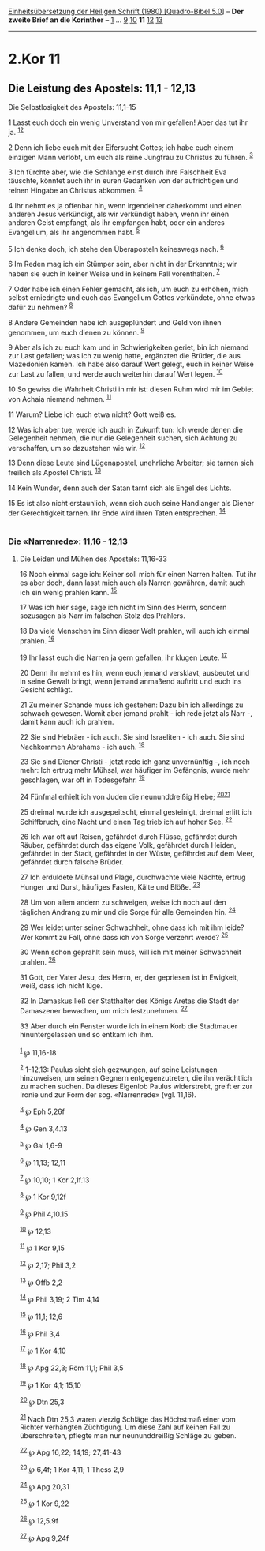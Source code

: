 :PROPERTIES:
:ID:       2c62e619-a010-4d90-a56c-1b4125cfa1a2
:END:
<<navbar>>
[[../index.html][Einheitsübersetzung der Heiligen Schrift (1980)
[Quadro-Bibel 5.0]]] -- *Der zweite Brief an die Korinther* --
[[file:2.Kor_1.html][1]] ... [[file:2.Kor_9.html][9]]
[[file:2.Kor_10.html][10]] *11* [[file:2.Kor_12.html][12]]
[[file:2.Kor_13.html][13]]

--------------

* 2.Kor 11
  :PROPERTIES:
  :CUSTOM_ID: kor-11
  :END:

<<verses>>

<<v1>>
** Die Leistung des Apostels: 11,1 - 12,13
   :PROPERTIES:
   :CUSTOM_ID: die-leistung-des-apostels-111---1213
   :END:
**** Die Selbstlosigkeit des Apostels: 11,1-15
     :PROPERTIES:
     :CUSTOM_ID: die-selbstlosigkeit-des-apostels-111-15
     :END:
1 Lasst euch doch ein wenig Unverstand von mir gefallen! Aber das tut
ihr ja. ^{[[#fn1][1]][[#fn2][2]]}

<<v2>>
2 Denn ich liebe euch mit der Eifersucht Gottes; ich habe euch einem
einzigen Mann verlobt, um euch als reine Jungfrau zu Christus zu führen.
^{[[#fn3][3]]}

<<v3>>
3 Ich fürchte aber, wie die Schlange einst durch ihre Falschheit Eva
täuschte, könntet auch ihr in euren Gedanken von der aufrichtigen und
reinen Hingabe an Christus abkommen. ^{[[#fn4][4]]}

<<v4>>
4 Ihr nehmt es ja offenbar hin, wenn irgendeiner daherkommt und einen
anderen Jesus verkündigt, als wir verkündigt haben, wenn ihr einen
anderen Geist empfangt, als ihr empfangen habt, oder ein anderes
Evangelium, als ihr angenommen habt. ^{[[#fn5][5]]}

<<v5>>
5 Ich denke doch, ich stehe den Überaposteln keineswegs nach.
^{[[#fn6][6]]}

<<v6>>
6 Im Reden mag ich ein Stümper sein, aber nicht in der Erkenntnis; wir
haben sie euch in keiner Weise und in keinem Fall vorenthalten.
^{[[#fn7][7]]}

<<v7>>
7 Oder habe ich einen Fehler gemacht, als ich, um euch zu erhöhen, mich
selbst erniedrigte und euch das Evangelium Gottes verkündete, ohne etwas
dafür zu nehmen? ^{[[#fn8][8]]}

<<v8>>
8 Andere Gemeinden habe ich ausgeplündert und Geld von ihnen genommen,
um euch dienen zu können. ^{[[#fn9][9]]}

<<v9>>
9 Aber als ich zu euch kam und in Schwierigkeiten geriet, bin ich
niemand zur Last gefallen; was ich zu wenig hatte, ergänzten die Brüder,
die aus Mazedonien kamen. Ich habe also darauf Wert gelegt, euch in
keiner Weise zur Last zu fallen, und werde auch weiterhin darauf Wert
legen. ^{[[#fn10][10]]}

<<v10>>
10 So gewiss die Wahrheit Christi in mir ist: diesen Ruhm wird mir im
Gebiet von Achaia niemand nehmen. ^{[[#fn11][11]]}

<<v11>>
11 Warum? Liebe ich euch etwa nicht? Gott weiß es.

<<v12>>
12 Was ich aber tue, werde ich auch in Zukunft tun: Ich werde denen die
Gelegenheit nehmen, die nur die Gelegenheit suchen, sich Achtung zu
verschaffen, um so dazustehen wie wir. ^{[[#fn12][12]]}

<<v13>>
13 Denn diese Leute sind Lügenapostel, unehrliche Arbeiter; sie tarnen
sich freilich als Apostel Christi. ^{[[#fn13][13]]}

<<v14>>
14 Kein Wunder, denn auch der Satan tarnt sich als Engel des Lichts.

<<v15>>
15 Es ist also nicht erstaunlich, wenn sich auch seine Handlanger als
Diener der Gerechtigkeit tarnen. Ihr Ende wird ihren Taten entsprechen.
^{[[#fn14][14]]}\\
\\

<<v16>>
*** Die «Narrenrede»: 11,16 - 12,13
    :PROPERTIES:
    :CUSTOM_ID: die-narrenrede-1116---1213
    :END:
**** Die Leiden und Mühen des Apostels: 11,16-33
     :PROPERTIES:
     :CUSTOM_ID: die-leiden-und-mühen-des-apostels-1116-33
     :END:
16 Noch einmal sage ich: Keiner soll mich für einen Narren halten. Tut
ihr es aber doch, dann lasst mich auch als Narren gewähren, damit auch
ich ein wenig prahlen kann. ^{[[#fn15][15]]}

<<v17>>
17 Was ich hier sage, sage ich nicht im Sinn des Herrn, sondern
sozusagen als Narr im falschen Stolz des Prahlers.

<<v18>>
18 Da viele Menschen im Sinn dieser Welt prahlen, will auch ich einmal
prahlen. ^{[[#fn16][16]]}

<<v19>>
19 Ihr lasst euch die Narren ja gern gefallen, ihr klugen Leute.
^{[[#fn17][17]]}

<<v20>>
20 Denn ihr nehmt es hin, wenn euch jemand versklavt, ausbeutet und in
seine Gewalt bringt, wenn jemand anmaßend auftritt und euch ins Gesicht
schlägt.

<<v21>>
21 Zu meiner Schande muss ich gestehen: Dazu bin ich allerdings zu
schwach gewesen. Womit aber jemand prahlt - ich rede jetzt als Narr -,
damit kann auch ich prahlen.

<<v22>>
22 Sie sind Hebräer - ich auch. Sie sind Israeliten - ich auch. Sie sind
Nachkommen Abrahams - ich auch. ^{[[#fn18][18]]}

<<v23>>
23 Sie sind Diener Christi - jetzt rede ich ganz unvernünftig -, ich
noch mehr: Ich ertrug mehr Mühsal, war häufiger im Gefängnis, wurde mehr
geschlagen, war oft in Todesgefahr. ^{[[#fn19][19]]}

<<v24>>
24 Fünfmal erhielt ich von Juden die neununddreißig Hiebe;
^{[[#fn20][20]][[#fn21][21]]}

<<v25>>
25 dreimal wurde ich ausgepeitscht, einmal gesteinigt, dreimal erlitt
ich Schiffbruch, eine Nacht und einen Tag trieb ich auf hoher See.
^{[[#fn22][22]]}

<<v26>>
26 Ich war oft auf Reisen, gefährdet durch Flüsse, gefährdet durch
Räuber, gefährdet durch das eigene Volk, gefährdet durch Heiden,
gefährdet in der Stadt, gefährdet in der Wüste, gefährdet auf dem Meer,
gefährdet durch falsche Brüder.

<<v27>>
27 Ich erduldete Mühsal und Plage, durchwachte viele Nächte, ertrug
Hunger und Durst, häufiges Fasten, Kälte und Blöße. ^{[[#fn23][23]]}

<<v28>>
28 Um von allem andern zu schweigen, weise ich noch auf den täglichen
Andrang zu mir und die Sorge für alle Gemeinden hin. ^{[[#fn24][24]]}

<<v29>>
29 Wer leidet unter seiner Schwachheit, ohne dass ich mit ihm leide? Wer
kommt zu Fall, ohne dass ich von Sorge verzehrt werde? ^{[[#fn25][25]]}

<<v30>>
30 Wenn schon geprahlt sein muss, will ich mit meiner Schwachheit
prahlen. ^{[[#fn26][26]]}

<<v31>>
31 Gott, der Vater Jesu, des Herrn, er, der gepriesen ist in Ewigkeit,
weiß, dass ich nicht lüge.

<<v32>>
32 In Damaskus ließ der Statthalter des Königs Aretas die Stadt der
Damaszener bewachen, um mich festzunehmen. ^{[[#fn27][27]]}

<<v33>>
33 Aber durch ein Fenster wurde ich in einem Korb die Stadtmauer
hinuntergelassen und so entkam ich ihm.\\
\\

^{[[#fnm1][1]]} ℘ 11,16-18

^{[[#fnm2][2]]} 1-12,13: Paulus sieht sich gezwungen, auf seine
Leistungen hinzuweisen, um seinen Gegnern entgegenzutreten, die ihn
verächtlich zu machen suchen. Da dieses Eigenlob Paulus widerstrebt,
greift er zur Ironie und zur Form der sog. «Narrenrede» (vgl. 11,16).

^{[[#fnm3][3]]} ℘ Eph 5,26f

^{[[#fnm4][4]]} ℘ Gen 3,4.13

^{[[#fnm5][5]]} ℘ Gal 1,6-9

^{[[#fnm6][6]]} ℘ 11,13; 12,11

^{[[#fnm7][7]]} ℘ 10,10; 1 Kor 2,1f.13

^{[[#fnm8][8]]} ℘ 1 Kor 9,12f

^{[[#fnm9][9]]} ℘ Phil 4,10.15

^{[[#fnm10][10]]} ℘ 12,13

^{[[#fnm11][11]]} ℘ 1 Kor 9,15

^{[[#fnm12][12]]} ℘ 2,17; Phil 3,2

^{[[#fnm13][13]]} ℘ Offb 2,2

^{[[#fnm14][14]]} ℘ Phil 3,19; 2 Tim 4,14

^{[[#fnm15][15]]} ℘ 11,1; 12,6

^{[[#fnm16][16]]} ℘ Phil 3,4

^{[[#fnm17][17]]} ℘ 1 Kor 4,10

^{[[#fnm18][18]]} ℘ Apg 22,3; Röm 11,1; Phil 3,5

^{[[#fnm19][19]]} ℘ 1 Kor 4,1; 15,10

^{[[#fnm20][20]]} ℘ Dtn 25,3

^{[[#fnm21][21]]} Nach Dtn 25,3 waren vierzig Schläge das Höchstmaß
einer vom Richter verhängten Züchtigung. Um diese Zahl auf keinen Fall
zu überschreiten, pflegte man nur neununddreißig Schläge zu geben.

^{[[#fnm22][22]]} ℘ Apg 16,22; 14,19; 27,41-43

^{[[#fnm23][23]]} ℘ 6,4f; 1 Kor 4,11; 1 Thess 2,9

^{[[#fnm24][24]]} ℘ Apg 20,31

^{[[#fnm25][25]]} ℘ 1 Kor 9,22

^{[[#fnm26][26]]} ℘ 12,5.9f

^{[[#fnm27][27]]} ℘ Apg 9,24f
